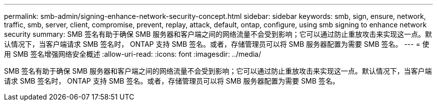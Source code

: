 ---
permalink: smb-admin/signing-enhance-network-security-concept.html 
sidebar: sidebar 
keywords: smb, sign, ensure, network, traffic, smb, server, client, compromise, prevent, replay, attack, default, ontap, configure, using smb signing to enhance network security 
summary: SMB 签名有助于确保 SMB 服务器和客户端之间的网络流量不会受到影响；它可以通过防止重放攻击来实现这一点。默认情况下，当客户端请求 SMB 签名时， ONTAP 支持 SMB 签名。或者，存储管理员可以将 SMB 服务器配置为需要 SMB 签名。 
---
= 使用 SMB 签名增强网络安全概述
:allow-uri-read: 
:icons: font
:imagesdir: ../media/


[role="lead"]
SMB 签名有助于确保 SMB 服务器和客户端之间的网络流量不会受到影响；它可以通过防止重放攻击来实现这一点。默认情况下，当客户端请求 SMB 签名时， ONTAP 支持 SMB 签名。或者，存储管理员可以将 SMB 服务器配置为需要 SMB 签名。
